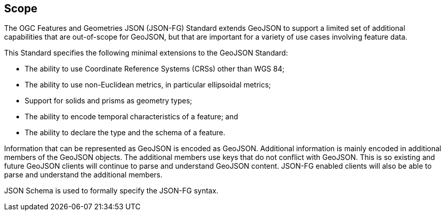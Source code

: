 == Scope

The OGC Features and Geometries JSON (JSON-FG) Standard extends GeoJSON to support a limited set of additional capabilities that are out-of-scope for GeoJSON, but that are important for a variety of use cases involving feature data.

This Standard specifies the following minimal extensions to the GeoJSON Standard:

* The ability to use Coordinate Reference Systems (CRSs) other than WGS 84;
* The ability to use non-Euclidean metrics, in particular ellipsoidal metrics;
* Support for solids and prisms as geometry types;
* The ability to encode temporal characteristics of a feature; and
* The ability to declare the type and the schema of a feature.

Information that can be represented as GeoJSON is encoded as GeoJSON. Additional information is mainly encoded in additional members of the GeoJSON objects. The additional members use keys that do not conflict with GeoJSON. This is so existing and future GeoJSON clients will continue to parse and understand GeoJSON content.  JSON-FG enabled clients will also be able to parse and understand the additional members.

JSON Schema is used to formally specify the JSON-FG syntax.

